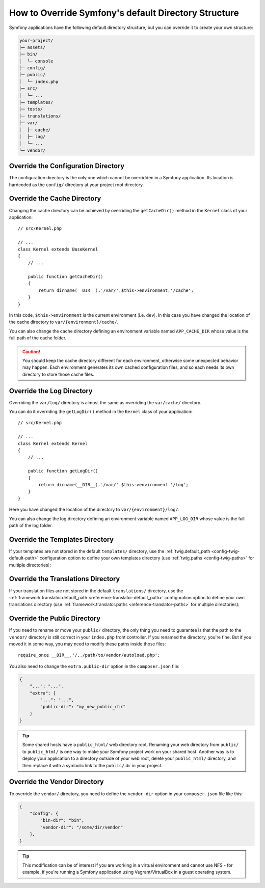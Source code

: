 .. index::
    single: Override Symfony

How to Override Symfony's default Directory Structure
=====================================================

Symfony applications have the following default directory structure, but you can
override it to create your own structure:

.. code-block:: text

    your-project/
    ├─ assets/
    ├─ bin/
    │  └─ console
    ├─ config/
    ├─ public/
    │  └─ index.php
    ├─ src/
    │  └─ ...
    ├─ templates/
    ├─ tests/
    ├─ translations/
    ├─ var/
    │  ├─ cache/
    │  ├─ log/
    │  └─ ...
    └─ vendor/

.. _override-config-dir:

Override the Configuration Directory
------------------------------------

The configuration directory is the only one which cannot be overridden in a
Symfony application. Its location is hardcoded as the ``config/`` directory
at your project root directory.

.. _override-cache-dir:

Override the Cache Directory
----------------------------

Changing the cache directory can be achieved by overriding the
``getCacheDir()`` method in the ``Kernel`` class of your application::

    // src/Kernel.php

    // ...
    class Kernel extends BaseKernel
    {
        // ...

        public function getCacheDir()
        {
            return dirname(__DIR__).'/var/'.$this->environment.'/cache';
        }
    }

In this code, ``$this->environment`` is the current environment (i.e. ``dev``).
In this case you have changed the location of the cache directory to
``var/{environment}/cache/``.

You can also change the cache directory defining an environment variable named
``APP_CACHE_DIR`` whose value is the full path of the cache folder.

.. caution::

    You should keep the cache directory different for each environment,
    otherwise some unexpected behavior may happen. Each environment generates
    its own cached configuration files, and so each needs its own directory to
    store those cache files.

.. _override-logs-dir:

Override the Log Directory
--------------------------

Overriding the ``var/log/`` directory is almost the same as overriding the
``var/cache/`` directory.

You can do it overriding the ``getLogDir()`` method in the ``Kernel`` class of
your application::

    // src/Kernel.php

    // ...
    class Kernel extends Kernel
    {
        // ...

        public function getLogDir()
        {
            return dirname(__DIR__).'/var/'.$this->environment.'/log';
        }
    }

Here you have changed the location of the directory to ``var/{environment}/log/``.

You can also change the log directory defining an environment variable named
``APP_LOG_DIR`` whose value is the full path of the log folder.

.. _override-templates-dir:

Override the Templates Directory
--------------------------------

If your templates are not stored in the default ``templates/`` directory, use
the :ref:`twig.default_path <config-twig-default-path>` configuration
option to define your own templates directory (use :ref:`twig.paths <config-twig-paths>`
for multiple directories):

.. configuration-block::

    .. code-block:: yaml

        # config/packages/twig.yaml
        twig:
            # ...
            default_path: "%kernel.project_dir%/resources/views"

    .. code-block:: xml

        <!-- config/packages/twig.xml -->
        <?xml version="1.0" ?>
        <container xmlns="http://symfony.com/schema/dic/services"
            xmlns:xsi="http://www.w3.org/2001/XMLSchema-instance"
            xmlns:twig="http://symfony.com/schema/dic/twig"
            xsi:schemaLocation="http://symfony.com/schema/dic/services
                https://symfony.com/schema/dic/services/services-1.0.xsd
                http://symfony.com/schema/dic/twig
                https://symfony.com/schema/dic/twig/twig-1.0.xsd">

            <twig:config>
                <twig:default-path>%kernel.project_dir%/resources/views</twig:default-path>
            </twig:config>

        </container>

    .. code-block:: php

        // config/packages/twig.php
        $container->loadFromExtension('twig', [
            'default_path' => '%kernel.project_dir%/resources/views',
        ]);

Override the Translations Directory
-----------------------------------

If your translation files are not stored in the default ``translations/``
directory, use the :ref:`framework.translator.default_path <reference-translator-default_path>`
configuration option to define your own translations directory (use :ref:`framework.translator.paths <reference-translator-paths>` for multiple directories):

.. configuration-block::

    .. code-block:: yaml

        # config/packages/translation.yaml
        framework:
            translator:
                # ...
                default_path: "%kernel.project_dir%/i18n"

    .. code-block:: xml

        <!-- config/packages/translation.xml -->
        <?xml version="1.0" ?>
        <container xmlns="http://symfony.com/schema/dic/services"
            xmlns:xsi="http://www.w3.org/2001/XMLSchema-instance"
            xmlns:twig="http://symfony.com/schema/dic/twig"
            xsi:schemaLocation="http://symfony.com/schema/dic/services
                https://symfony.com/schema/dic/services/services-1.0.xsd
                http://symfony.com/schema/dic/twig
                https://symfony.com/schema/dic/twig/twig-1.0.xsd">

            <framework:config>
                <framework:translator>
                    <framework:default-path>%kernel.project_dir%/i18n</framework:default-path>
                </framework:translator>
            </framework:config>

        </container>

    .. code-block:: php

        // config/packages/translation.php
        $container->loadFromExtension('framework', [
            'translator' => [
                'default_path' => '%kernel.project_dir%/i18n',
            ],
        ]);

.. _override-web-dir:
.. _override-the-web-directory:

Override the Public Directory
-----------------------------

If you need to rename or move your ``public/`` directory, the only thing you
need to guarantee is that the path to the ``vendor/`` directory is still correct in
your ``index.php`` front controller. If you renamed the directory, you're fine.
But if you moved it in some way, you may need to modify these paths inside those
files::

    require_once __DIR__.'/../path/to/vendor/autoload.php';

You also need to change the ``extra.public-dir`` option in the ``composer.json``
file:

.. code-block:: json

    {
        "...": "...",
        "extra": {
            "...": "...",
            "public-dir": "my_new_public_dir"
        }
    }

.. tip::

    Some shared hosts have a ``public_html/`` web directory root. Renaming
    your web directory from ``public/`` to ``public_html/`` is one way to make
    your Symfony project work on your shared host. Another way is to deploy
    your application to a directory outside of your web root, delete your
    ``public_html/`` directory, and then replace it with a symbolic link to
    the ``public/`` dir in your project.

Override the Vendor Directory
-----------------------------

To override the ``vendor/`` directory, you need to define the ``vendor-dir``
option in your ``composer.json`` file like this:

.. code-block:: json

    {
        "config": {
            "bin-dir": "bin",
            "vendor-dir": "/some/dir/vendor"
        },
    }

.. tip::

    This modification can be of interest if you are working in a virtual
    environment and cannot use NFS - for example, if you're running a Symfony
    application using Vagrant/VirtualBox in a guest operating system.
